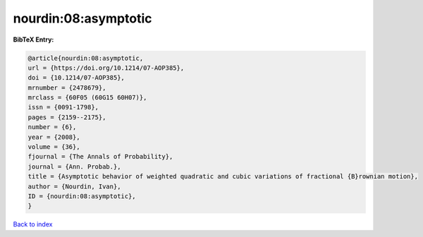 nourdin:08:asymptotic
=====================

.. :cite:t:`nourdin:08:asymptotic`

.. bibliography:: ../../All.bib

**BibTeX Entry:**

.. code-block:: bibtex

   @article{nourdin:08:asymptotic,
   url = {https://doi.org/10.1214/07-AOP385},
   doi = {10.1214/07-AOP385},
   mrnumber = {2478679},
   mrclass = {60F05 (60G15 60H07)},
   issn = {0091-1798},
   pages = {2159--2175},
   number = {6},
   year = {2008},
   volume = {36},
   fjournal = {The Annals of Probability},
   journal = {Ann. Probab.},
   title = {Asymptotic behavior of weighted quadratic and cubic variations of fractional {B}rownian motion},
   author = {Nourdin, Ivan},
   ID = {nourdin:08:asymptotic},
   }

`Back to index <../index>`_
